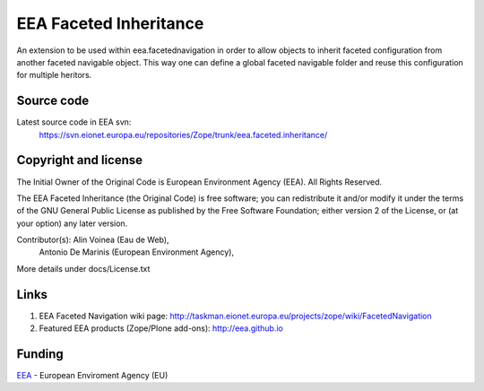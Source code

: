 =======================
EEA Faceted Inheritance
=======================
.. image:: https://ci.eionet.europa.eu/buildStatus/icon?job=eea/eea.faceted.inheritance/develop
  :target: https://ci.eionet.europa.eu/job/eea/job/eea.faceted.inheritance/job/develop/display/redirect
  :alt: Develop
.. image:: https://ci.eionet.europa.eu/buildStatus/icon?job=eea/eea.faceted.inheritance/master
  :target: https://ci.eionet.europa.eu/job/eea/job/eea.faceted.inheritance/job/master/display/redirect
  :alt: Master

An extension to be used within eea.facetednavigation in order to allow objects
to inherit faceted configuration from another faceted navigable object. This way
one can define a global faceted navigable folder and reuse this configuration
for multiple heritors.

Source code
===========

Latest source code in EEA svn:
   https://svn.eionet.europa.eu/repositories/Zope/trunk/eea.faceted.inheritance/

Copyright and license
=====================
The Initial Owner of the Original Code is European Environment Agency (EEA).
All Rights Reserved.

The EEA Faceted Inheritance (the Original Code) is free software;
you can redistribute it and/or modify it under the terms of the GNU
General Public License as published by the Free Software Foundation;
either version 2 of the License, or (at your option) any later
version.

Contributor(s): Alin Voinea (Eau de Web),
                Antonio De Marinis (European Environment Agency),

More details under docs/License.txt

Links
=====

1. EEA Faceted Navigation wiki page:
   http://taskman.eionet.europa.eu/projects/zope/wiki/FacetedNavigation
2. Featured EEA products (Zope/Plone add-ons):
   http://eea.github.io

Funding
=======

EEA_ - European Enviroment Agency (EU)

.. _EEA: http://www.eea.europa.eu/
